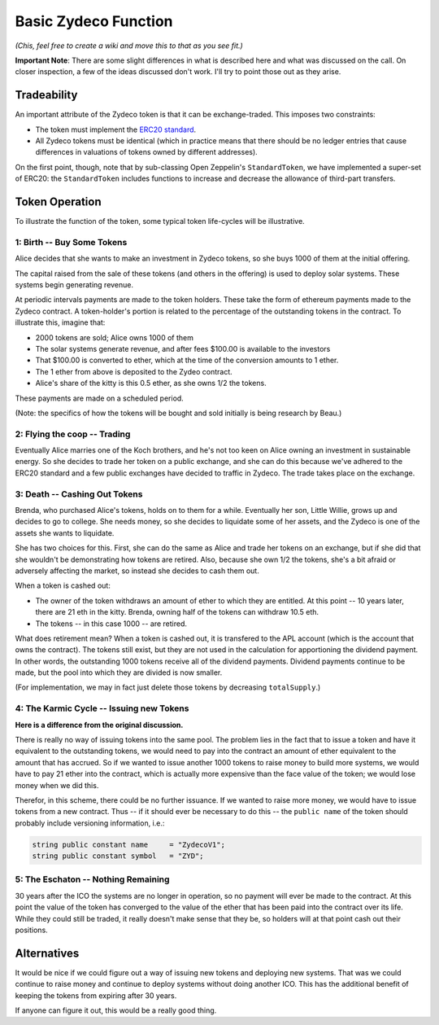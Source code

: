 Basic Zydeco Function
=====================

*(Chis, feel free to create a wiki and move this to that as you
see fit.)*

**Important Note**: There are some slight differences in what is described here
and what was discussed on the call. On closer inspection, a few of the ideas
discussed don't work. I'll try to point those out as they arise.

Tradeability
------------

An important attribute of the Zydeco token is that it can be exchange-traded.
This imposes two constraints:

* The token must implement the `ERC20 standard
  <https://theethereum.wiki/w/index.php/ERC20_Token_Standard>`__.
* All Zydeco tokens must be identical (which in practice means that there should
  be no ledger entries that cause differences in valuations of tokens owned by
  different addresses).

On the first point, though, note that by sub-classing Open Zeppelin's ``StandardToken``,
we have implemented a super-set of ERC20: the ``StandardToken`` includes
functions to increase and decrease the allowance of third-part transfers.

Token Operation
---------------

To illustrate the function of the token, some typical token life-cycles will be
illustrative.

1: Birth -- Buy Some Tokens
...........................

Alice decides that she wants to make an investment in Zydeco tokens, so she
buys 1000 of them at the initial offering.

The capital raised from the sale of these tokens (and others in the offering)
is used to deploy solar systems. These systems begin generating revenue.

At periodic intervals payments are made to the token holders. These take the
form of ethereum payments made to the Zydeco contract. A token-holder's portion is
related to the percentage of the outstanding tokens in the contract. To
illustrate this, imagine that:

* 2000 tokens are sold; Alice owns 1000 of them
* The solar systems generate revenue, and after fees $100.00 is available
  to the investors
* That $100.00 is converted to ether, which at the time of the conversion
  amounts to 1 ether.
* The 1 ether from above is deposited to the Zydeo contract.
* Alice's share of the kitty is this 0.5 ether, as she owns 1/2 the tokens.

These payments are made on a scheduled period.

(Note: the specifics of how the tokens will be bought and sold initially is
being research by Beau.)

2: Flying the coop -- Trading
.............................

Eventually Alice marries one of the Koch brothers, and he's not too keen on
Alice owning an investment in sustainable energy. So she decides to trade
her token on a public exchange, and she can do this because we've adhered to
the ERC20 standard and a few public exchanges have decided to traffic in
Zydeco. The trade takes place on the exchange.

3: Death -- Cashing Out Tokens
..............................

Brenda, who purchased Alice's tokens, holds on to them for a while. Eventually
her son, Little Willie, grows up and decides to go to college. She needs
money, so she decides to liquidate some of her assets, and the Zydeco is one
of the assets she wants to liquidate.

She has two choices for this. First, she can do the same as Alice and trade her
tokens on an exchange, but if she did that she wouldn't be demonstrating how tokens
are retired. Also, because she own 1/2 the tokens, she's a bit afraid
or adversely affecting the market, so instead she decides to cash them out.

When a token is cashed out:

* The owner of the token withdraws an amount of ether to which they are entitled.
  At this point -- 10 years later, there are 21 eth in the kitty. Brenda, owning
  half of the tokens can withdraw 10.5 eth.
* The tokens -- in this case 1000 -- are retired.

What does retirement mean?  When a token is cashed out, it is transfered to
the APL account (which is the account that owns the contract). The tokens still
exist, but they are not used in the calculation for apportioning the dividend
payment. In other words, the outstanding 1000 tokens receive all of the
dividend payments. Dividend payments continue to be made, but the pool into which
they are divided is now smaller.

(For implementation, we may in fact just delete those tokens by
decreasing ``totalSupply``.)

4: The Karmic Cycle -- Issuing new Tokens
.........................................

**Here is a difference from the original discussion.**

There is really no way of issuing tokens into the same pool. The problem lies
in the fact that to issue a token and have it equivalent to the outstanding tokens,
we would need to pay into the contract an amount of ether equivalent to the amount that
has accrued.  So if we wanted to issue another 1000 tokens to raise money to build
more systems, we would have to pay 21 ether into the contract, which is actually more
expensive than the face value of the token; we would lose money when we did this.

Therefor, in this scheme, there could be no further issuance. If we wanted to raise more
money, we would have to issue tokens from a new contract. Thus -- if it
should ever be necessary to do this -- the ``public name`` of the token should
probably include versioning information, i.e.:

.. code:: javascript

  string public constant name     = "ZydecoV1";
  string public constant symbol   = "ZYD";

5: The Eschaton -- Nothing Remaining
....................................

30 years after the ICO the systems are no longer in operation, so no payment will
ever be made to the contract. At this point the value of the token has converged to the
value of the ether that has been paid into the contract over its life. While they
could still be traded, it really doesn't make sense that they be, so holders will
at that point cash out their positions.

Alternatives
------------

It would be nice if we could figure out a way of issuing new tokens and deploying
new systems. That was we could continue to raise money and continue to deploy systems
without doing another ICO. This has the additional benefit of keeping the tokens
from expiring after 30 years.

If anyone can figure it out, this would be a really good thing.
